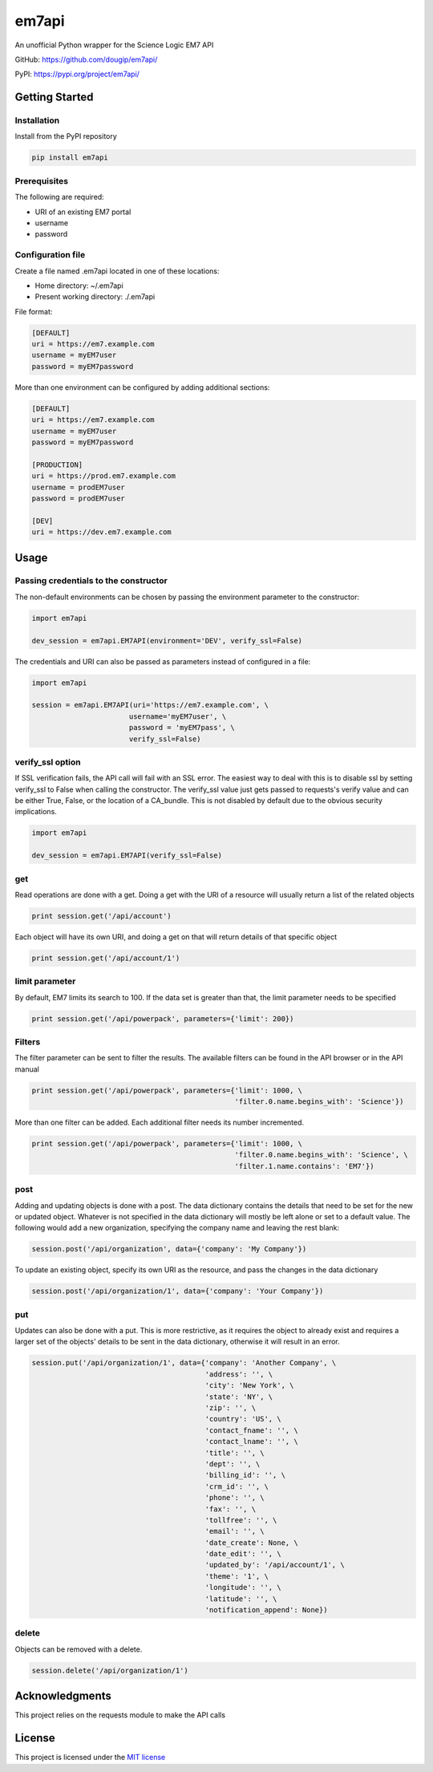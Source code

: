 ======
em7api
======

An unofficial Python wrapper for the Science Logic EM7 API

GitHub: https://github.com/dougip/em7api/

PyPI: https://pypi.org/project/em7api/

Getting Started
===============

Installation
------------

Install from the PyPI repository


.. code-block:: python

    pip install em7api

Prerequisites
-------------

The following are required:

- URI of an existing EM7 portal
- username
- password

Configuration file
------------------

Create a file named .em7api located in one of these locations:

- Home directory: ~/.em7api
- Present working directory: ./.em7api

File format:


.. code-block:: ini

    [DEFAULT]
    uri = https://em7.example.com
    username = myEM7user
    password = myEM7password

More than one environment can be configured by adding additional sections:


.. code-block:: ini

    [DEFAULT]
    uri = https://em7.example.com
    username = myEM7user
    password = myEM7password
    
    [PRODUCTION]
    uri = https://prod.em7.example.com
    username = prodEM7user
    password = prodEM7user

    [DEV]
    uri = https://dev.em7.example.com

Usage
=====

Passing credentials to the constructor
--------------------------------------

The non-default environments can be chosen by passing the environment parameter to the constructor:


.. code-block:: python

    import em7api
    
    dev_session = em7api.EM7API(environment='DEV', verify_ssl=False)

The credentials and URI can also be passed as parameters instead of configured in a file:


.. code-block:: python
    
    import em7api

    session = em7api.EM7API(uri='https://em7.example.com', \
                           username='myEM7user', \
                           password = 'myEM7pass', \
                           verify_ssl=False)

verify_ssl option
-----------------

If SSL verification fails, the API call will fail with an SSL error.  The easiest way to deal with this is to disable ssl by setting verify_ssl to False when calling the constructor.  The verify_ssl value just gets passed to requests's verify value and can be either True, False, or the location of a CA_bundle.  This is not disabled by default due to the obvious security implications.

 
.. code-block:: python
    
    import em7api

    dev_session = em7api.EM7API(verify_ssl=False)

get
---

Read operations are done with a get.  Doing a get with the URI of a resource will usually return a list of the related objects


.. code-block:: python

    print session.get('/api/account')


Each object will have its own URI, and doing a get on that will return details of that specific object

.. code-block:: python
    
    print session.get('/api/account/1')

limit parameter
---------------

By default, EM7 limits its search to 100.  If the data set is greater than that, the limit parameter needs to be specified


.. code-block:: python
    
    print session.get('/api/powerpack', parameters={'limit': 200})

Filters
-------

The filter parameter can be sent to filter the results.  The available filters can be found in the API browser or in the API manual

.. code-block:: python
    
    print session.get('/api/powerpack', parameters={'limit': 1000, \
                                                    'filter.0.name.begins_with': 'Science'})

More than one filter can be added.  Each additional filter needs its number incremented.

.. code-block:: python
    
    print session.get('/api/powerpack', parameters={'limit': 1000, \
                                                    'filter.0.name.begins_with': 'Science', \
                                                    'filter.1.name.contains': 'EM7'})

post
----

Adding and updating objects is done with a post.  The data dictionary contains the details that need to be set for the new or updated object.  Whatever is not specified in the data dictionary will mostly be left alone or set to a default value.  The following would add a new organization, specifying the company name and leaving the rest blank:

.. code-block:: python
    
    session.post('/api/organization', data={'company': 'My Company'})

To update an existing object, specify its own URI as the resource, and pass the changes in the data dictionary

.. code-block:: python
    
    session.post('/api/organization/1', data={'company': 'Your Company'})

put
---

Updates can also be done with a put.  This is more restrictive, as it requires the object to already exist and requires a larger set of the objects' details to be sent in the data dictionary, otherwise it will result in an error.

.. code-block:: python
    
    session.put('/api/organization/1', data={'company': 'Another Company', \
                                             'address': '', \
                                             'city': 'New York', \
                                             'state': 'NY', \
                                             'zip': '', \
                                             'country': 'US', \
                                             'contact_fname': '', \
                                             'contact_lname': '', \
                                             'title': '', \
                                             'dept': '', \
                                             'billing_id': '', \
                                             'crm_id': '', \
                                             'phone': '', \
                                             'fax': '', \
                                             'tollfree': '', \
                                             'email': '', \
                                             'date_create': None, \
                                             'date_edit': '', \
                                             'updated_by': '/api/account/1', \
                                             'theme': '1', \
                                             'longitude': '', \
                                             'latitude': '', \
                                             'notification_append': None})

delete
------

Objects can be removed with a delete.

.. code-block:: python
    
    session.delete('/api/organization/1')

Acknowledgments
===============

This project relies on the requests module to make the API calls

License
=======

This project is licensed under the `MIT license`_

.. _`MIT license`: https://github.com/dougip/em7api/blob/master/LICENSE.md
